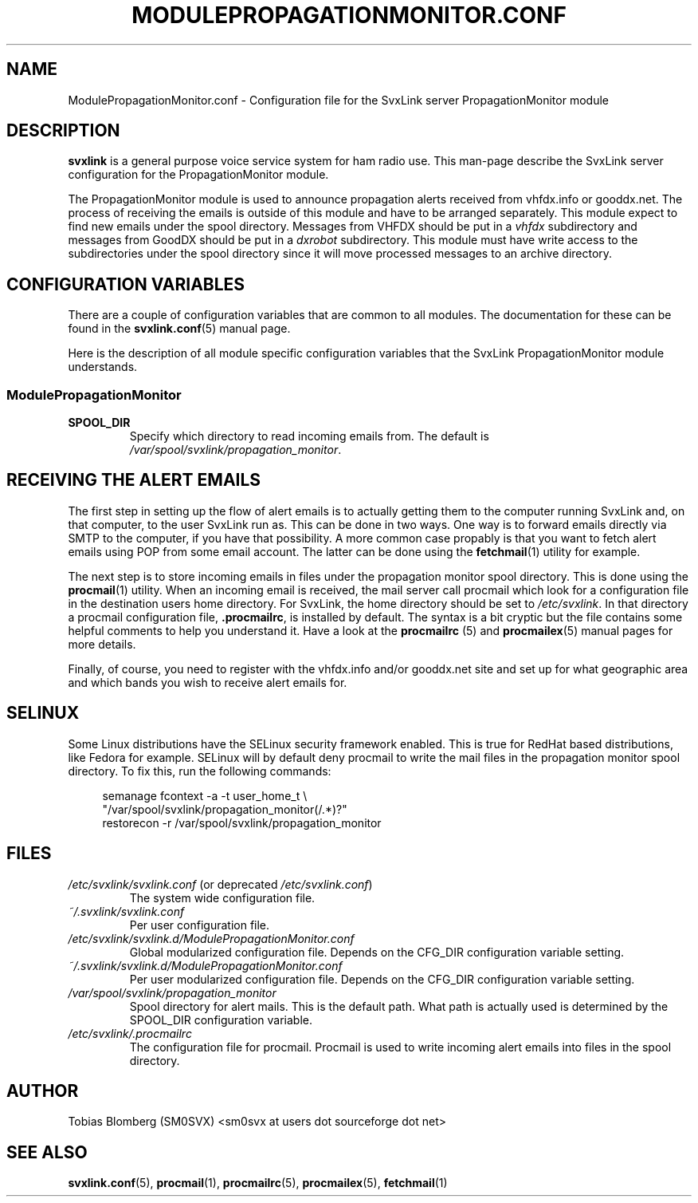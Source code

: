 .TH MODULEPROPAGATIONMONITOR.CONF 5 "MAY 2011" Linux "File Formats"
.
.SH NAME
.
ModulePropagationMonitor.conf \- Configuration file for the SvxLink server
PropagationMonitor module
.
.SH DESCRIPTION
.
.B svxlink
is a general purpose voice service system for ham radio use. This man-page
describe the SvxLink server configuration for the PropagationMonitor module.
.P
The PropagationMonitor module is used to announce propagation alerts
received from vhfdx.info or gooddx.net. The process of receiving the emails
is outside of this module and have to be arranged separately. This module
expect to find new emails under the spool directory. Messages from VHFDX 
should be put in a
.I vhfdx
subdirectory and messages from GoodDX should be put in a
.I dxrobot
subdirectory. This module must have write access to the subdirectories under
the spool directory since it will move processed messages to an archive
directory.
.P
.
.SH CONFIGURATION VARIABLES
.
There are a couple of configuration variables that are common to all modules.
The documentation for these can be found in the
.BR svxlink.conf (5)
manual page.
.P
Here is the description of all module specific configuration
variables that the SvxLink PropagationMonitor module understands.
.
.SS ModulePropagationMonitor
.
.TP
.B SPOOL_DIR
Specify which directory to read incoming emails from. The default is
.IR /var/spool/svxlink/propagation_monitor .
.
.SH RECEIVING THE ALERT EMAILS
.
The first step in setting up the flow of alert emails is to actually getting
them to the computer running SvxLink and, on that computer, to the user
SvxLink run as. This can be done in two ways. One way is to forward emails
directly via SMTP to the  computer, if you have that possibility. A more
common case propably is that you want to fetch alert emails using POP from
some email account. The latter can be done using the
.BR fetchmail (1)
utility for example.
.P
The next step is to store incoming emails in files under the propagation
monitor spool directory. This is done using the
.BR procmail (1)
utility. When an incoming email is received, the mail server call procmail
which look for a configuration file in the destination users home directory.
For SvxLink, the home directory should be set to
.IR /etc/svxlink .
In that directory a procmail configuration file,
.BR .procmailrc ,
is installed by default. The syntax is a bit cryptic but the file contains
some helpful comments to help you understand it. Have a look at the
.BR procmailrc " (5) and " procmailex (5)
manual pages for more details.
.P
Finally, of course, you need to register with the vhfdx.info and/or gooddx.net
site and set up for what geographic area and which bands you wish to receive
alert emails for.
.
.SH SELINUX
.
Some Linux distributions have the SELinux security framework enabled.
This is true for RedHat based distributions, like Fedora for example.
SELinux will by default deny procmail to write the mail files in the
propagation monitor spool directory. To fix this, run the following commands:
.PP
.RS 4
semanage fcontext -a -t user_home_t \\
.RS 0
         "/var/spool/svxlink/propagation_monitor(/.*)?"
.RS 0
restorecon -r /var/spool/svxlink/propagation_monitor
.
.SH FILES
.
.TP
.IR /etc/svxlink/svxlink.conf " (or deprecated " /etc/svxlink.conf ")"
The system wide configuration file.
.TP
.IR ~/.svxlink/svxlink.conf
Per user configuration file.
.TP
.I /etc/svxlink/svxlink.d/ModulePropagationMonitor.conf
Global modularized configuration file. Depends on the CFG_DIR configuration
variable setting.
.TP
.I ~/.svxlink/svxlink.d/ModulePropagationMonitor.conf
Per user modularized configuration file. Depends on the CFG_DIR configuration
variable setting.
.TP
.I /var/spool/svxlink/propagation_monitor
Spool directory for alert mails. This is the default path. What path is
actually used is determined by the SPOOL_DIR configuration variable.
.TP
.I /etc/svxlink/.procmailrc
The configuration file for procmail. Procmail is used to write incoming
alert emails into files in the spool directory.
.
.SH AUTHOR
.
Tobias Blomberg (SM0SVX) <sm0svx at users dot sourceforge dot net>
.
.SH "SEE ALSO"
.
.BR svxlink.conf (5),
.BR procmail (1),
.BR procmailrc (5),
.BR procmailex (5),
.BR fetchmail (1)

